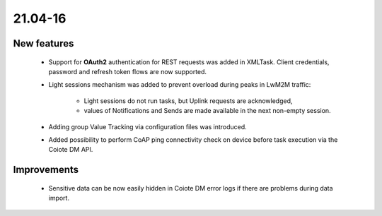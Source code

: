 .. _A_21.04-16.1:

21.04-16
========

New features
------------

 * Support for **OAuth2** authentication for REST requests was added in XMLTask. Client credentials, password and refresh token flows are now supported.
 * Light sessions mechanism was added to prevent overload during peaks in LwM2M traffic:

    * Light sessions do not run tasks, but Uplink requests are acknowledged,
    * values of Notifications and Sends are made available in the next non-empty session.

 * Adding group Value Tracking via configuration files was introduced.
 * Added possibility to perform CoAP ping connectivity check on device before task execution via the Coiote DM API.

Improvements
------------

 * Sensitive data can be now easily hidden in Coiote DM error logs if there are problems during data import.
